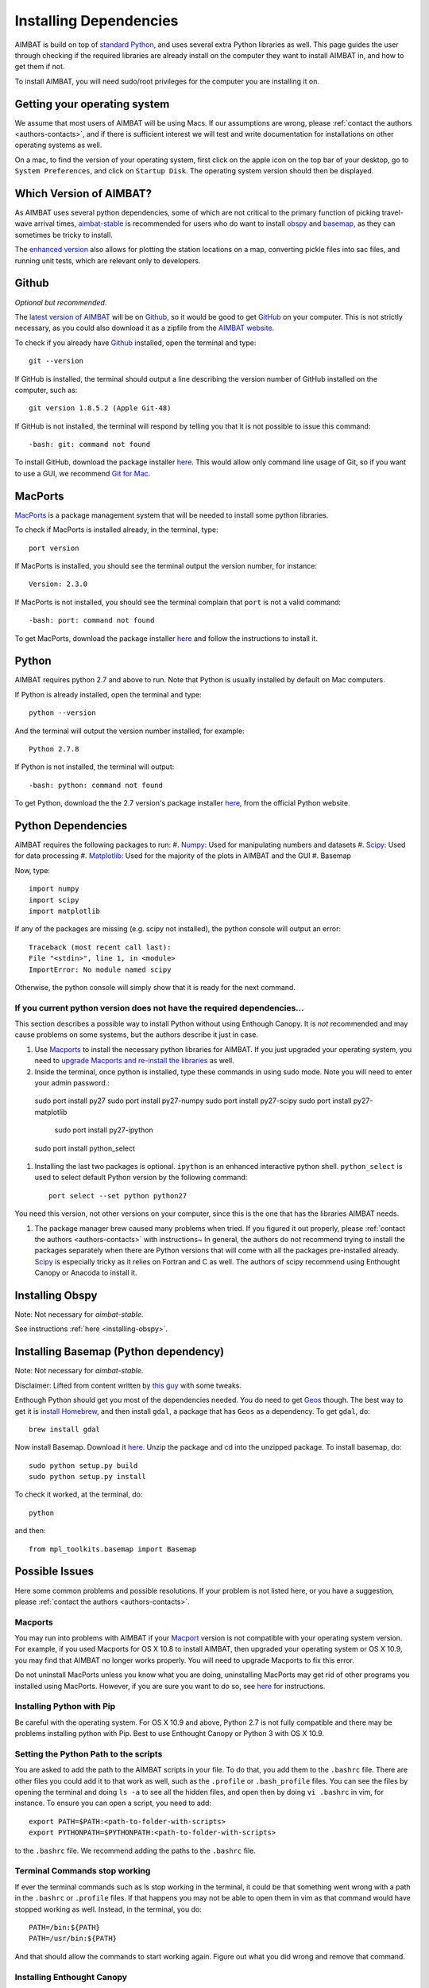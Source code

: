 =======================
Installing Dependencies
=======================







AIMBAT is build on top of `standard Python <https://www.python.org/>`_, and uses several extra Python libraries as well. This page guides the user through checking if the required libraries are already install on the computer they want to install AIMBAT in, and how to get them if not. 

To install AIMBAT, you will need sudo/root privileges for the computer you are installing it on. 





.. ############################################################################ ..
.. #                              OPERATING SYSTEM                            # ..
.. ############################################################################ ..

Getting your operating system
-----------------------------

We assume that most users of AIMBAT will be using Macs. If our assumptions are wrong, please :ref:`contact the authors <authors-contacts>`, and if there is sufficient interest we will test and write documentation for installations on other operating systems as well. 

On a mac, to find the version of your operating system, first click on the apple icon on the top bar of your desktop, go to ``System Preferences``, and click on ``Startup Disk``. The operating system version should then be displayed. 

.. image:: installing-images/system_preferences.png

.. ############################################################################ ..
.. #                              OPERATING SYSTEM                            # ..
.. ############################################################################ ..







.. ############################################################################ ..
.. #                            WHICH VERSION                                 # ..
.. ############################################################################ ..

Which Version of AIMBAT?
------------------------

As AIMBAT uses several python dependencies, some of which are not critical to the primary function of picking travel-wave arrival times, `aimbat-stable <https://github.com/pysmo/aimbat-stable>`_ is recommended for users who do want to install `obspy <https://github.com/obspy/obspy/wiki>`_ and `basemap <http://matplotlib.org/basemap/>`_, as they can sometimes be tricky to install. 

The `enhanced version <https://github.com/pysmo/aimbat>`_ also allows for plotting the station locations on a map, converting pickle files into sac files, and running unit tests, which are relevant only to developers.

.. ############################################################################ ..
.. #                            WHICH VERSION                                 # ..
.. ############################################################################ ..








.. ############################################################################ ..
.. #                                 GITHUB                                   # ..
.. ############################################################################ ..

Github
------

`Optional but recommended`.

The `latest version of AIMBAT <https://github.com/pysmo>`_ will be on `Github <https://github.com/>`_, so it would be good to get `GitHub <https://github.com/>`_ on your computer. This is not strictly necessary, as you could also download it as a zipfile from the `AIMBAT website <http://www.earth.northwestern.edu/~xlou/aimbat.html>`_.

To check if you already have `Github <https://github.com/>`_ installed, open the terminal and type::

  git --version

If GitHub is installed, the terminal should output a line describing the version number of GitHub installed on the computer, such as::

  git version 1.8.5.2 (Apple Git-48)

If GitHub is not installed, the terminal will respond by telling you that it is not possible to issue this command::

  -bash: git: command not found

To install GitHub, download the package installer `here <http://git-scm.com/download/mac>`_. This would allow only command line usage of Git, so if you want to use a GUI, we recommend `Git for Mac <https://mac.github.com/>`_. 

.. ############################################################################ ..
.. #                                 GITHUB                                   # ..
.. ############################################################################ ..






.. ############################################################################ ..
.. #                                 MACPORTS                                 # ..
.. ############################################################################ ..

MacPorts
--------

`MacPorts <http://www.macports.org/>`_ is a package management system that will be needed to install some python libraries. 

To check if MacPorts is installed already, in the terminal, type::

  port version

If MacPorts is installed, you should see the terminal output the version number, for instance::

  Version: 2.3.0

If MacPorts is not installed, you should see the terminal complain that ``port`` is not a valid command::

  -bash: port: command not found

To get MacPorts, download the package installer `here <http://www.macports.org/install.php>`_ and follow the instructions to install it. 


.. ############################################################################ ..
.. #                                 MACPORTS                                 # ..
.. ############################################################################ ..






.. ############################################################################ ..
.. #                                 PYTHON                                   # ..
.. ############################################################################ ..

Python
------

AIMBAT requires python 2.7 and above to run. Note that Python is usually installed by default on Mac computers. 

If Python is already installed, open the terminal and type::

  python --version

And the terminal will output the version number installed, for example::
  
  Python 2.7.8

If Python is not installed, the terminal will output::

  -bash: python: command not found

To get Python, download the the 2.7 version's package installer `here <https://www.python.org/downloads/>`_, from the official Python website. 

.. ############################################################################ ..
.. #                                 PYTHON                                   # ..
.. ############################################################################ ..







.. ############################################################################ ..
.. #                            PYTHON DEPENDENCIES                           # ..
.. ############################################################################ ..

Python Dependencies
-------------------

AIMBAT requires the following packages to run:
#. `Numpy <http://www.numpy.org/>`_: Used for manipulating numbers and datasets
#. `Scipy <http://www.scipy.org/>`_: Used for data processing
#. `Matplotlib <http://matplotlib.org/>`_: Used for the majority of the plots in AIMBAT and the GUI
#. Basemap



Now, type::

  import numpy
  import scipy
  import matplotlib

If any of the packages are missing (e.g. scipy not installed), the python console will output an error::

  Traceback (most recent call last):
  File "<stdin>", line 1, in <module>
  ImportError: No module named scipy

Otherwise, the python console will simply show that it is ready for the next command. 

If you current python version does not have the required dependencies...
~~~~~~~~~~~~~~~~~~~~~~~~~~~~~~~~~~~~~~~~~~~~~~~~~~~~~~~~~~~~~~~~~~~~~~~~

This section describes a possible way to install Python without using Enthough Canopy. It is `not` recommended and may cause problems on some systems, but the authors describe it just in case. 

#. Use `Macports <http://guide.macports.org/>`_ to install the necessary python libraries for AIMBAT. If you just upgraded your operating system, you need to `upgrade Macports and re-install the libraries <https://trac. macports.org/wiki/Migration>`_ as well. 

#. Inside the terminal, once python is installed, type these commands in using sudo mode. Note you will need to enter your admin password.::

  sudo port install py27
  sudo port install py27-numpy
  sudo port install py27-scipy
  sudo port install py27-matplotlib
 	sudo port install py27-ipython
  sudo port install python_select

#. Installing the last two packages is optional. ``ipython`` is an enhanced interactive python shell. ``python_select`` is used to select default Python version by the following command::

	port select --set python python27

You need this version, not other versions on your computer, since this is the one that has the libraries AIMBAT needs.

#. The package manager brew caused many problems when tried. If you figured it out properly, please :ref:`contact the authors <authors-contacts>` with instructions~ In general, the authors do not recommend trying to install the packages separately when there are Python versions that will come with all the packages pre-installed already. `Scipy <http://www.scipy.org/install.html>`_ is especially tricky as it relies on Fortran and C as well. The authors of scipy recommend using Enthought Canopy or Anacoda to install it.

.. ############################################################################ ..
.. #                       INSTALLING BASIC PYTHON PACKAGES                   # ..
.. ############################################################################ ..




Installing Obspy
----------------

Note: Not necessary for `aimbat-stable`.

See instructions :ref:`here <installing-obspy>`.


.. ############################################################################ ..
.. #                           INSTALLING BASEMAP                             # ..
.. ############################################################################ ..

Installing Basemap (Python dependency)
--------------------------------------

Note: Not necessary for `aimbat-stable`.

Disclaimer: Lifted from content written by `this guy <http://blog.bluedackers.com/2012/11/13/installing-basemap-on-mac-os-x-mountain-lion/>`_ with some tweaks. 

Enthough Python should get you most of the dependencies needed. You do need to get `Geos <http://trac.osgeo.org/geos/>`_ though. The best way to get it is `install Homebrew <http://matthewcarriere.com/2013/08/05/how-to-install-and-use-homebrew/>`_, and then install ``gdal``, a package that has ``Geos`` as a dependency. To get ``gdal``, do::

  brew install gdal

Now install Basemap. Download it `here <https://pypi.python.org/pypi/basemap>`_. Unzip the package and cd into the unzipped package. To install basemap, do::

  sudo python setup.py build
  sudo python setup.py install

To check it worked, at the terminal, do::
  
  python

and then::

  from mpl_toolkits.basemap import Basemap

.. ############################################################################ ..
.. #                           INSTALLING BASEMAP                             # ..
.. ############################################################################ ..




.. ############################################################################ ..
.. #                              POSSIBLE ISSUES                             # ..
.. ############################################################################ ..

Possible Issues
---------------

Here some common problems and possible resolutions. If your problem is not listed here, or you have a suggestion, please :ref:`contact the authors <authors-contacts>`.

.. -------------------------------------------------------------------------------- ..

Macports 
~~~~~~~~

You may run into problems with AIMBAT if your `Macport <http://www.macports.org/>`_ version is not compatible with your operating system version. For example, if you used Macports for OS X 10.8 to install AIMBAT, then upgraded your operating system or OS X 10.9, you may find that AIMBAT no longer works properly. You will need to upgrade Macports to fix this error.

Do not uninstall MacPorts unless you know what you are doing, uninstalling MacPorts may get rid of other programs you installed using MacPorts. However, if you are sure you want to do so, see `here <https://guide.macports.org/chunked/installing.macports.uninstalling.html>`_ for instructions.

.. -------------------------------------------------------------------------------- ..

Installing Python with Pip
~~~~~~~~~~~~~~~~~~~~~~~~~~

Be careful with the operating system. For OS X 10.9 and above, Python 2.7 is not fully compatible and there may be problems installing python with Pip. Best to use Enthought Canopy or Python 3 with OS X 10.9.

.. -------------------------------------------------------------------------------- ..

Setting the Python Path to the scripts
~~~~~~~~~~~~~~~~~~~~~~~~~~~~~~~~~~~~~~

You are asked to add the path to the AIMBAT scripts in your file. To do that, you add them to the ``.bashrc`` file. There are other files you could add it to that work as well, such as the ``.profile`` or ``.bash_profile`` files. You can see the files by opening the terminal and doing ``ls -a`` to see all the hidden files, and open then by doing ``vi .bashrc`` in vim, for instance.
To ensure you can open a script, you need to add::

  	export PATH=$PATH:<path-to-folder-with-scripts>
  	export PYTHONPATH=$PYTHONPATH:<path-to-folder-with-scripts>

to the ``.bashrc`` file. We recommend adding the paths to the ``.bashrc`` file.

.. -------------------------------------------------------------------------------- ..

Terminal Commands stop working
~~~~~~~~~~~~~~~~~~~~~~~~~~~~~~

If ever the terminal commands such as ls stop working in the terminal, it could be that something went wrong with a path in the ``.bashrc`` or ``.profile`` files. If that happens you may not be able to open them in vim as that command would have stopped working as well. Instead, in the terminal, you do::

  PATH=/bin:${PATH}
  PATH=/usr/bin:${PATH}

And that should allow the commands to start working again. Figure out what you did wrong and remove that command.

.. -------------------------------------------------------------------------------- ..

Installing Enthought Canopy
~~~~~~~~~~~~~~~~~~~~~~~~~~~

Occasionally, Enthought Canopy may not open the default setup environment after you downloaded and tried to install it. If this happens, open the Canopy package, go to "Preferences", and select Canopy as your default environment.

.. image:: installing-images/enthought_as_default.png

.. -------------------------------------------------------------------------------- ..

Uninstalling Enthought Canopy
~~~~~~~~~~~~~~~~~~~~~~~~~~~~~

The official Enthought gives suggestions on uninstalling `here <https://guide.macports.org/chunked/installing.macports.uninstalling.html>`_.

.. image:: installing-images/canopy_preferences.png

STEPS:

#. From the Canopy preferences menu, unset Canopy as your default Python.
#. For each Canopy user, delete the following directory which contains that user’s "System" and "User" virtual environment subdirections.
#. Delete Canopy from the Applications folder.
#. Clean up the hidden files. Delete anything referencing Canopy or Enthought in the hidden files, as evidence by referencing ``ls -a`` in your home directory. Check the ``.bashrc`` and ``.profile`` directories first. If Enthought is not completely gone, this happens if you call Python.
#. (Optional). Keep doing ``which python`` and cleaning the python files that show up, until ``which python`` gives you nothing when you type it in the terminal.

.. image:: installing-images/applications_canopy.png

.. -------------------------------------------------------------------------------- ..

Path to python files not found
~~~~~~~~~~~~~~~~~~~~~~~~~~~~~~

After adding the path to your directory with scripts in ``.bashrc``, you still need to source the ``.bashrc`` files in ``.profile``, or the system may not find the directory. See here for more `details <http://publib.boulder.ibm.com/infocenter/pseries/v5r3/index.jsp?topic=/com.ibm.aix.baseadmn/doc/baseadmndita/prof_file.htm>`_ to see how the profile file is sourced. Note that this one will override the file in `/etc/profile`.

.. image:: installing-images/residue.png

.. image:: installing-images/profile_file.png

`This explanation <http://linux.die.net/man/1/bash>`_ explains how the bashrc file is sourced.

.. image:: installing-images/bashrc_file.png


This is what the bashrc and profile files should look like on your home directory:

.. image:: installing-images/bashrc_home.png

.. image:: installing-images/profile_home.png


.. ############################################################################ ..
.. #                              POSSIBLE ISSUES                             # ..
.. ############################################################################ ..









































































